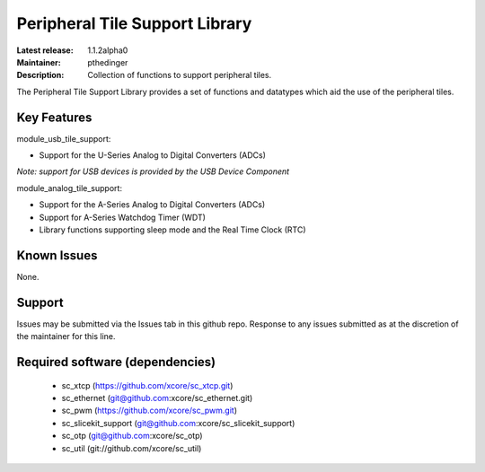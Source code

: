 Peripheral Tile Support Library
...............................

:Latest release: 1.1.2alpha0
:Maintainer: pthedinger
:Description: Collection of functions to support peripheral tiles.





The Peripheral Tile Support Library provides a set of functions and 
datatypes which aid the use of the peripheral tiles.


Key Features
============

module_usb_tile_support:
 
* Support for the U-Series Analog to Digital Converters (ADCs)

*Note: support for USB devices is provided by the USB Device Component*

module_analog_tile_support:
 
* Support for the A-Series Analog to Digital Converters (ADCs)
* Support for A-Series Watchdog Timer (WDT)
* Library functions supporting sleep mode and the Real Time Clock (RTC)



Known Issues
============

None.

      
Support
=======

Issues may be submitted via the Issues tab in this github repo. Response to any
issues submitted as at the discretion of the maintainer for this line.


Required software (dependencies)
================================

  * sc_xtcp (https://github.com/xcore/sc_xtcp.git)
  * sc_ethernet (git@github.com:xcore/sc_ethernet.git)
  * sc_pwm (https://github.com/xcore/sc_pwm.git)
  * sc_slicekit_support (git@github.com:xcore/sc_slicekit_support)
  * sc_otp (git@github.com:xcore/sc_otp)
  * sc_util (git://github.com/xcore/sc_util)

